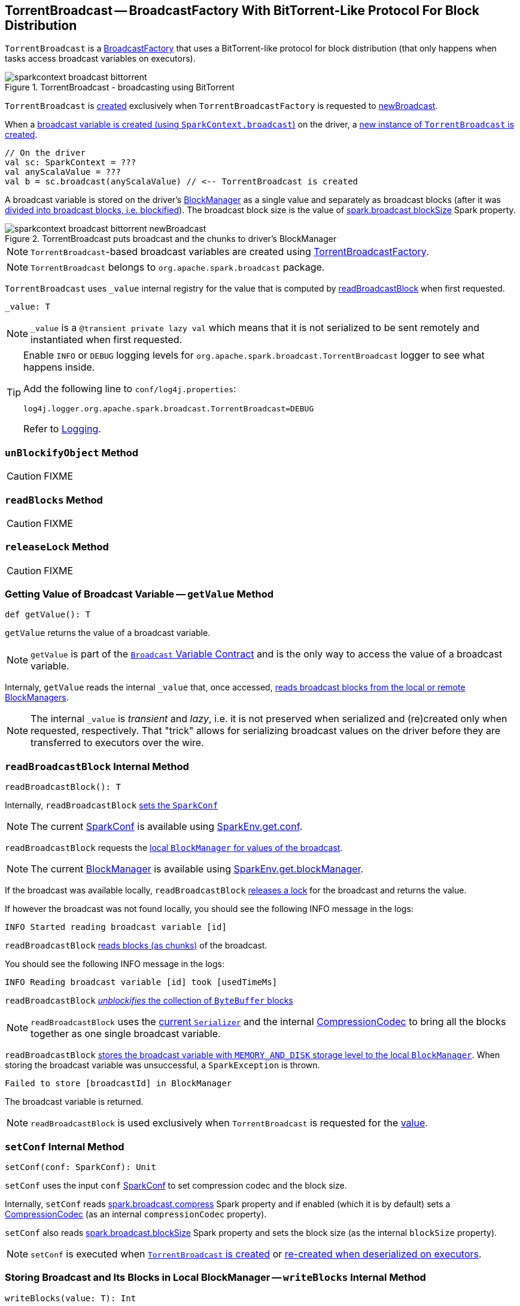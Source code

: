 == [[TorrentBroadcast]] TorrentBroadcast -- BroadcastFactory With BitTorrent-Like Protocol For Block Distribution

`TorrentBroadcast` is a link:spark-BroadcastFactory.adoc[BroadcastFactory] that uses a BitTorrent-like protocol for block distribution (that only happens when tasks access broadcast variables on executors).

.TorrentBroadcast - broadcasting using BitTorrent
image::images/sparkcontext-broadcast-bittorrent.png[align="center"]

`TorrentBroadcast` is <<creating-instance, created>> exclusively when `TorrentBroadcastFactory` is requested to link:spark-TorrentBroadcastFactory.adoc#newBroadcast[newBroadcast].

When a link:spark-SparkContext.adoc#broadcast[broadcast variable is created (using `SparkContext.broadcast`)] on the driver, a <<creating-instance, new instance of `TorrentBroadcast` is created>>.

[source, scala]
----
// On the driver
val sc: SparkContext = ???
val anyScalaValue = ???
val b = sc.broadcast(anyScalaValue) // <-- TorrentBroadcast is created
----

A broadcast variable is stored on the driver's link:spark-BlockManager.adoc[BlockManager] as a single value and separately as broadcast blocks (after it was <<blockifyObject, divided into broadcast blocks, i.e. blockified>>). The broadcast block size is the value of link:spark-service-broadcastmanager.adoc#spark_broadcast_blockSize[spark.broadcast.blockSize] Spark property.

.TorrentBroadcast puts broadcast and the chunks to driver's BlockManager
image::images/sparkcontext-broadcast-bittorrent-newBroadcast.png[align="center"]

NOTE: `TorrentBroadcast`-based broadcast variables are created using link:spark-TorrentBroadcastFactory.adoc[TorrentBroadcastFactory].

NOTE: `TorrentBroadcast` belongs to `org.apache.spark.broadcast` package.

[[_value]]
`TorrentBroadcast` uses `_value` internal registry for the value that is computed by <<readBroadcastBlock, readBroadcastBlock>> when first requested.

[source, scala]
----
_value: T
----

NOTE: `_value` is a `@transient private lazy val` which means that it is not serialized to be sent remotely and instantiated when first requested.

[TIP]
====
Enable `INFO` or `DEBUG` logging levels for `org.apache.spark.broadcast.TorrentBroadcast` logger to see what happens inside.

Add the following line to `conf/log4j.properties`:

```
log4j.logger.org.apache.spark.broadcast.TorrentBroadcast=DEBUG
```

Refer to link:spark-logging.adoc[Logging].
====

=== [[unBlockifyObject]] `unBlockifyObject` Method

CAUTION: FIXME

=== [[readBlocks]] `readBlocks` Method

CAUTION: FIXME

=== [[releaseLock]] `releaseLock` Method

CAUTION: FIXME

=== [[getValue]] Getting Value of Broadcast Variable -- `getValue` Method

[source, scala]
----
def getValue(): T
----

`getValue` returns the value of a broadcast variable.

NOTE: `getValue` is part of the link:spark-broadcast.adoc#contract[`Broadcast` Variable Contract] and is the only way to access the value of a broadcast variable.

Internaly, `getValue` reads the internal `_value` that, once accessed, <<readBroadcastBlock, reads broadcast blocks from the local or remote BlockManagers>>.

NOTE: The internal `_value` is __transient__ and __lazy__, i.e. it is not preserved when serialized and (re)created only when requested, respectively. That "trick" allows for serializing broadcast values on the driver before they are transferred to executors over the wire.

=== [[readBroadcastBlock]] `readBroadcastBlock` Internal Method

[source, scala]
----
readBroadcastBlock(): T
----

Internally, `readBroadcastBlock` <<setConf, sets the `SparkConf`>>

NOTE: The current link:spark-SparkConf.adoc[SparkConf] is available using link:spark-SparkEnv.adoc#conf[SparkEnv.get.conf].

`readBroadcastBlock` requests the link:spark-BlockManager.adoc#getLocalValues[local `BlockManager` for values of the broadcast].

NOTE: The current link:spark-BlockManager.adoc[BlockManager] is available using link:spark-SparkEnv.adoc#blockManager[SparkEnv.get.blockManager].

If the broadcast was available locally, `readBroadcastBlock` <<releaseLock, releases a lock>> for the broadcast and returns the value.

If however the broadcast was not found locally, you should see the following INFO message in the logs:

```
INFO Started reading broadcast variable [id]
```

`readBroadcastBlock` <<readBlocks, reads blocks (as chunks)>> of the broadcast.

You should see the following INFO message in the logs:

```
INFO Reading broadcast variable [id] took [usedTimeMs]
```

`readBroadcastBlock` <<unBlockifyObject, _unblockifies_ the collection of `ByteBuffer` blocks>>

NOTE: `readBroadcastBlock` uses the link:spark-SparkEnv.adoc#serializer[current `Serializer`] and the internal link:spark-CompressionCodec.adoc[CompressionCodec] to bring all the blocks together as one single broadcast variable.

`readBroadcastBlock` link:spark-BlockManager.adoc#putSingle[stores the broadcast variable with `MEMORY_AND_DISK` storage level to the local `BlockManager`]. When storing the broadcast variable was unsuccessful, a `SparkException` is thrown.

```
Failed to store [broadcastId] in BlockManager
```

The broadcast variable is returned.

NOTE: `readBroadcastBlock` is used exclusively when `TorrentBroadcast` is requested for the <<_value, value>>.

=== [[setConf]] `setConf` Internal Method

[source, scala]
----
setConf(conf: SparkConf): Unit
----

`setConf` uses the input `conf` link:spark-SparkConf.adoc[SparkConf] to set compression codec and the block size.

Internally, `setConf` reads link:spark-service-broadcastmanager.adoc#spark_broadcast_compress[spark.broadcast.compress] Spark property and if enabled (which it is by default) sets a link:spark-CompressionCodec.adoc#createCodec[CompressionCodec] (as an internal `compressionCodec` property).

`setConf` also reads link:spark-service-broadcastmanager.adoc#spark_broadcast_blockSize[spark.broadcast.blockSize] Spark property and sets the block size (as the internal `blockSize` property).

NOTE: `setConf` is executed when <<creating-instance, `TorrentBroadcast` is created>> or <<readBroadcastBlock, re-created when deserialized on executors>>.

=== [[writeBlocks]] Storing Broadcast and Its Blocks in Local BlockManager -- `writeBlocks` Internal Method

[source, scala]
----
writeBlocks(value: T): Int
----

`writeBlocks` stores the broadcast's `value` and blocks in the driver's link:spark-BlockManager.adoc[BlockManager]. It returns the number of the broadcast blocks the broadcast was divided into.

Internally, `writeBlocks` link:spark-BlockManager.adoc#putSingle[stores the block for `value` broadcast to the local `BlockManager`] (using a new link:spark-BlockDataManager.adoc#BroadcastBlockId[BroadcastBlockId], `value`, `MEMORY_AND_DISK` storage level and without telling the driver).

If storing the broadcast block fails, you should see the following `SparkException` in the logs:

```
Failed to store [broadcastId] in BlockManager
```

`writeBlocks` divides `value` into blocks (of link:spark-service-broadcastmanager.adoc#spark_broadcast_blockSize[spark.broadcast.blockSize] size) using the link:spark-SparkEnv.adoc#serializer[Serializer] and an optional link:spark-CompressionCodec.adoc[CompressionCodec] (enabled by link:spark-service-broadcastmanager.adoc#spark_broadcast_compress[spark.broadcast.compress]). Every block gets its own `BroadcastBlockId` (with `piece` and an index) that is wrapped inside a `ChunkedByteBuffer`. link:spark-BlockManager.adoc#putBytes[Blocks are stored in the local `BlockManager`] (using the `piece` block id, `MEMORY_AND_DISK_SER` storage level and informing the driver).

NOTE: The entire broadcast value is stored in the local `BlockManager` with `MEMORY_AND_DISK` storage level, and the pieces with `MEMORY_AND_DISK_SER` storage level.

If storing any of the broadcast pieces fails, you should see the following `SparkException` in the logs:

```
Failed to store [pieceId] of [broadcastId] in local BlockManager
```

NOTE: `writeBlocks` is used exclusively when `TorrentBroadcast` is <<creating-instance, created>> (that happens on the driver only).

=== [[blockifyObject]] Chunking Broadcast Into Blocks -- `blockifyObject` Method

[source, scala]
----
blockifyObject[T](
  obj: T,
  blockSize: Int,
  serializer: Serializer,
  compressionCodec: Option[CompressionCodec]): Array[ByteBuffer]
----

`blockifyObject` divides (aka _blockifies_) the input `obj` broadcast variable into blocks (of `ByteBuffer`). `blockifyObject` uses the input `serializer` `Serializer` to write `obj` in a serialized format to a `ChunkedByteBufferOutputStream` (of `blockSize` size) with the optional link:spark-CompressionCodec.adoc[CompressionCodec].

NOTE: `blockifyObject` is executed when <<writeBlocks, `TorrentBroadcast` stores a broadcast and its blocks to a local `BlockManager`>>.

=== [[doUnpersist]] `doUnpersist` Method

[source, scala]
----
doUnpersist(blocking: Boolean): Unit
----

`doUnpersist` <<unpersist, removes all the persisted state associated with a broadcast variable on executors>>.

NOTE: `doUnpersist` is part of the link:spark-broadcast.adoc#contract[`Broadcast` Variable Contract] and is executed from <<unpersist, unpersist>> method.

=== [[doDestroy]] `doDestroy` Method

[source, scala]
----
doDestroy(blocking: Boolean): Unit
----

`doDestroy` <<unpersist, removes all the persisted state associated with a broadcast variable on all the nodes in a Spark application>>, i.e. the driver and executors.

NOTE: `doDestroy` is executed when link:spark-broadcast.adoc#destroy-internal[`Broadcast` removes the persisted data and metadata related to a broadcast variable].

=== [[unpersist]] `unpersist` Internal Method

[source, scala]
----
unpersist(
  id: Long,
  removeFromDriver: Boolean,
  blocking: Boolean): Unit
----

`unpersist` removes all broadcast blocks from executors and possibly the driver (only when `removeFromDriver` flag is enabled).

NOTE: `unpersist` belongs to `TorrentBroadcast` private object and is executed when `TorrentBroadcast` <<doUnpersist, unpersists a broadcast variable>> and <<doDestroy, removes a broadcast variable completely>>.

When executed, you should see the following DEBUG message in the logs:

```
DEBUG TorrentBroadcast: Unpersisting TorrentBroadcast [id]
```

`unpersist` requests link:spark-BlockManagerMaster.adoc#removeBroadcast[`BlockManagerMaster` to remove the `id` broadcast].

NOTE: `unpersist` uses link:spark-SparkEnv.adoc#blockManager[`SparkEnv` to get the `BlockManagerMaster`] (through `blockManager` property).

=== [[creating-instance]] Creating TorrentBroadcast Instance

`TorrentBroadcast` takes the following when created:

* [[obj]] Object (the value) to be broadcast
* [[id]] ID

`TorrentBroadcast` initializes the <<internal-registries, internal registries and counters>>.
